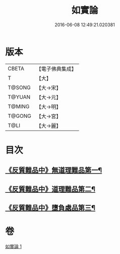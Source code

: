 #+TITLE: 如實論 
#+DATE: 2016-06-08 12:49:21.020381

* 版本
 |     CBETA|【電子佛典集成】|
 |         T|【大】     |
 |    T@SONG|【大→宋】   |
 |    T@YUAN|【大→元】   |
 |    T@MING|【大→明】   |
 |    T@GONG|【大→宮】   |
 |      T@LI|【大→麗】   |

* 目次
** [[file:KR6o0006_001.txt::001-0028c25][《反質難品中》無道理難品第一¶]]
** [[file:KR6o0006_001.txt::001-0030b24][《反質難品中》道理難品第二¶]]
** [[file:KR6o0006_001.txt::001-0034b25][《反質難品中》墮負處品第三¶]]

* 卷
[[file:KR6o0006_001.txt][如實論 1]]

